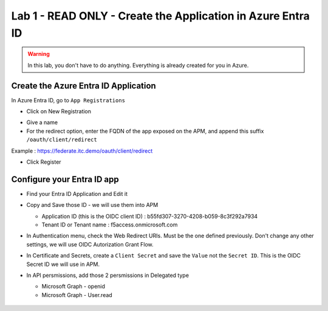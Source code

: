 Lab 1 - READ ONLY - Create the Application in Azure Entra ID
############################################################

.. warning:: In this lab, you don't have to do anything. Everything is already created for you in Azure.

Create the Azure Entra ID Application
*************************************

In Azure Entra ID, go to ``App Registrations``

* Click on New Registration

.. image:: ../pictures/lab1/new-registration.png
   :align: center
   :scale: 70%

* Give a name 
* For the redirect option, enter the FQDN of the app exposed on the APM, and append this suffix ``/oauth/client/redirect``

Example : https://federate.itc.demo/oauth/client/redirect

* Click Register

.. image:: ../pictures/lab1/register.png
   :align: center
   :scale: 70%


Configure your Entra ID app
***************************

* Find your Entra ID Application and Edit it
* Copy and Save those ID - we will use them into APM

  * Application ID (this is the OIDC client ID) : b55fd307-3270-4208-b059-8c3f292a7934
  * Tenant ID or Tenant name : f5access.onmicrosoft.com

  .. image:: ../pictures/lab1/ids.png
     :align: center
     :scale: 70%

* In Authentication menu, check the Web Redirect URIs. Must be the one defined previously. Don't change any other settings, we will use OIDC Autorization Grant Flow.

  .. image:: ../pictures/lab1/redirect.png
     :align: center
     :scale: 70%
     
* In Certificate and Secrets, create a ``Client Secret`` and save the ``Value`` not the ``Secret ID``. This is the OIDC Secret ID we will use in APM.

  .. image:: ../pictures/lab1/secret-id.png
     :align: center
     :scale: 70%

* In API persmissions, add those 2 persmissions in Delegated type

  * Microsoft Graph - openid
  * Microsoft Graph - User.read

   .. image:: ../pictures/lab1/api-permissions.png
      :align: center
      :scale: 70%